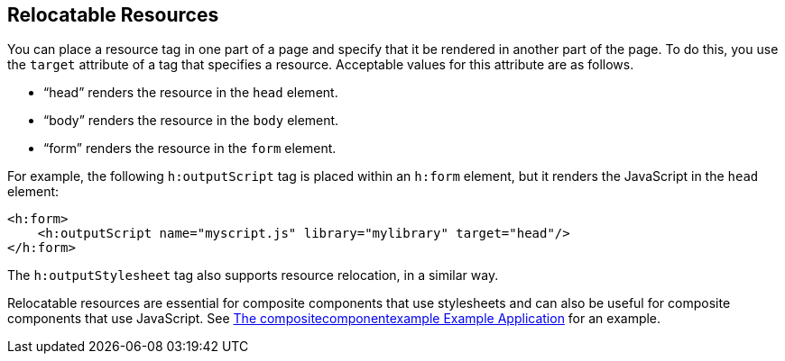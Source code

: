 == Relocatable Resources

You can place a resource tag in one part of a page and specify that it be rendered in another part of the page.
To do this, you use the `target` attribute of a tag that specifies a resource.
Acceptable values for this attribute are as follows.

* "`head`" renders the resource in the `head` element.

* "`body`" renders the resource in the `body` element.

* "`form`" renders the resource in the `form` element.

For example, the following `h:outputScript` tag is placed within an `h:form` element, but it renders the JavaScript in the `head` element:

[source,xml]
----
<h:form>
    <h:outputScript name="myscript.js" library="mylibrary" target="head"/>
</h:form>
----

The `h:outputStylesheet` tag also supports resource relocation, in a similar way.

Relocatable resources are essential for composite components that use stylesheets and can also be useful for composite components that use JavaScript.
See xref:faces-advanced-cc/faces-advanced-cc.adoc#_the_compositecomponentexample_example_application[The compositecomponentexample Example Application] for an example.
